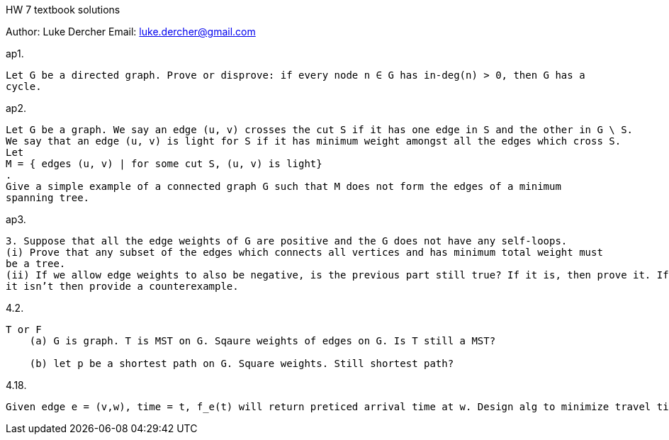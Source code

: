 HW 7 textbook solutions
===========
Author:    Luke Dercher
Email:     luke.dercher@gmail.com
===========

.ap1. 
--------------------
Let G be a directed graph. Prove or disprove: if every node n ∈ G has in-deg(n) > 0, then G has a
cycle.
--------------------
 
 







.ap2.
--------------------
Let G be a graph. We say an edge (u, v) crosses the cut S if it has one edge in S and the other in G \ S.
We say that an edge (u, v) is light for S if it has minimum weight amongst all the edges which cross S.
Let
M = { edges (u, v) | for some cut S, (u, v) is light}
.
Give a simple example of a connected graph G such that M does not form the edges of a minimum
spanning tree.
--------------------











.ap3.
--------------------
3. Suppose that all the edge weights of G are positive and the G does not have any self-loops.
(i) Prove that any subset of the edges which connects all vertices and has minimum total weight must
be a tree.
(ii) If we allow edge weights to also be negative, is the previous part still true? If it is, then prove it. If
it isn’t then provide a counterexample.
--------------------











.4.2.
--------------------
T or F
    (a) G is graph. T is MST on G. Sqaure weights of edges on G. Is T still a MST?

    (b) let p be a shortest path on G. Square weights. Still shortest path?
--------------------









.4.18.
--------------------
Given edge e = (v,w), time = t, f_e(t) will return preticed arrival time at w. Design alg to minimize travel time. 
--------------------